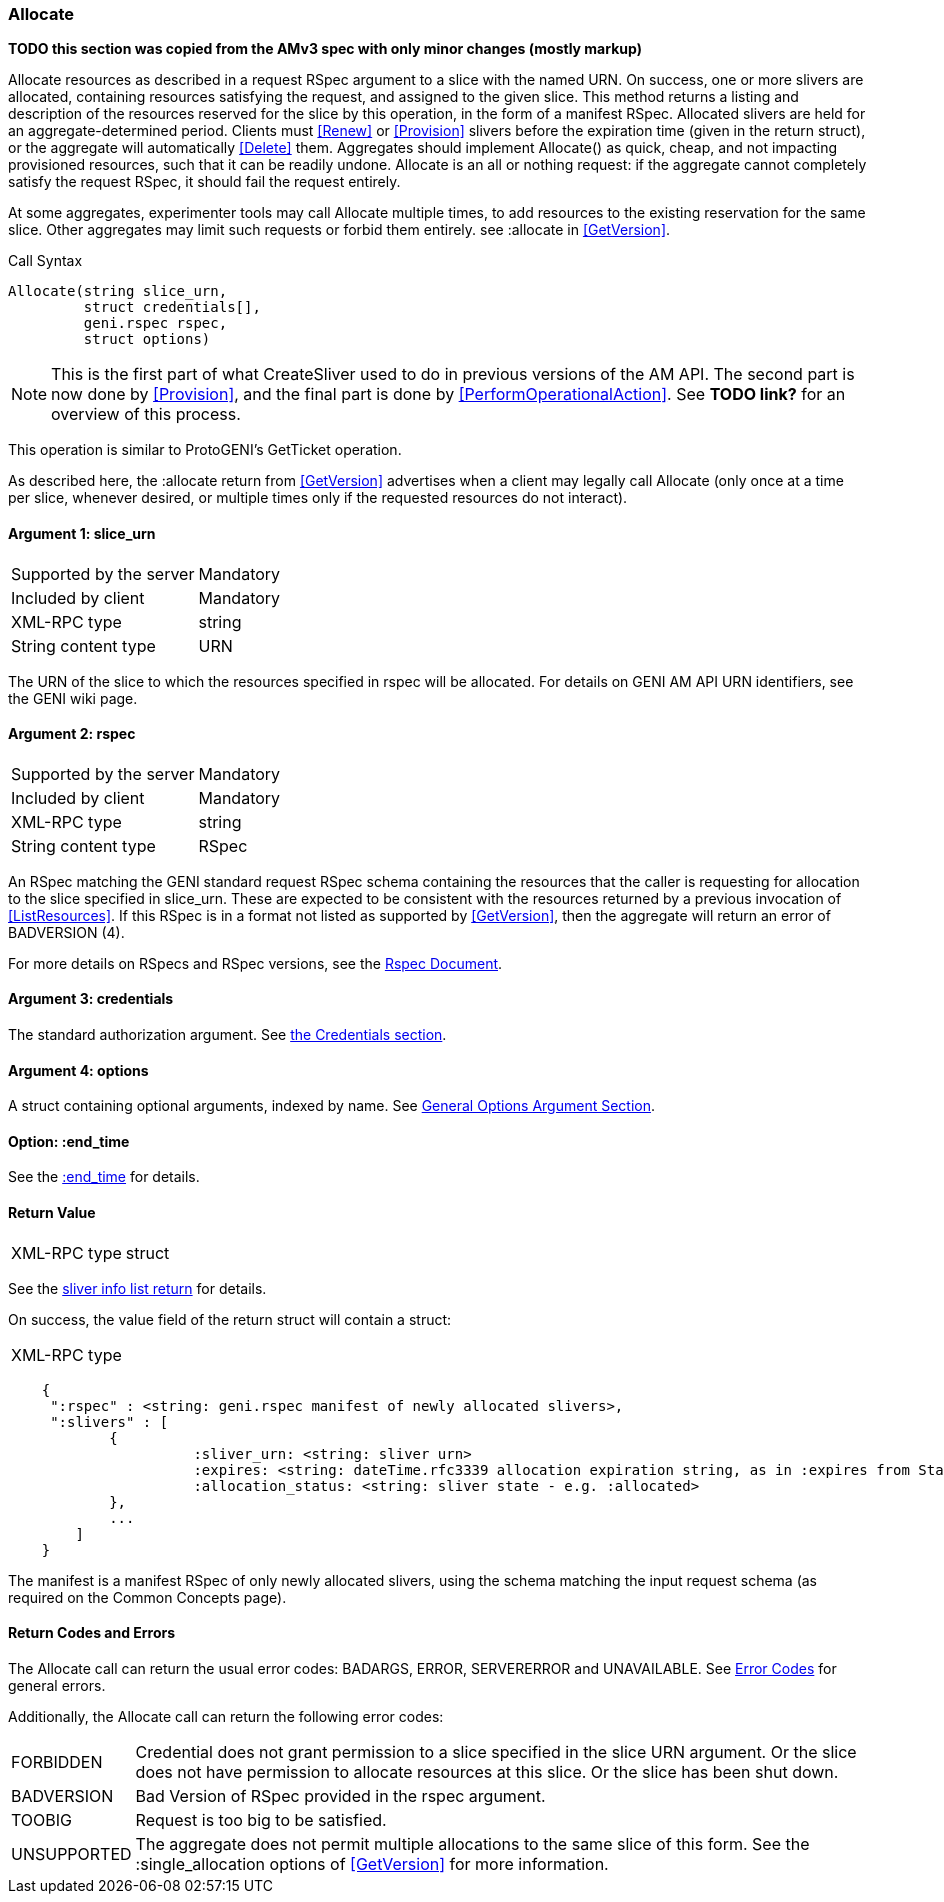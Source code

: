 [[Allocate]]
=== Allocate

*TODO this section was copied from the AMv3 spec with only minor changes (mostly markup)*

Allocate resources as described in a request RSpec argument to a slice with the named URN. On success, one or more slivers are allocated, containing resources satisfying the request, and assigned to the given slice. This method returns a listing and description of the resources reserved for the slice by this operation, in the form of a manifest RSpec. Allocated slivers are held for an aggregate-determined period. Clients must <<Renew>> or <<Provision>> slivers before the expiration time (given in the return struct), or the aggregate will automatically <<Delete>> them. Aggregates should implement Allocate() as quick, cheap, and not impacting provisioned resources, such that it can be readily undone. Allocate is an all or nothing request: if the aggregate cannot completely satisfy the request RSpec, it should fail the request entirely.

At some aggregates, experimenter tools may call Allocate multiple times, to add resources to the existing reservation for the same slice. Other aggregates may limit such requests or forbid them entirely. see +:allocate+ in <<GetVersion>>.

.Call Syntax
[source]
----------------
Allocate(string slice_urn,
         struct credentials[],
         geni.rspec rspec,
         struct options)
----------------

NOTE: This is the first part of what CreateSliver used to do in previous versions of the AM API. The second part is now done by <<Provision>>, and the final part is done by <<PerformOperationalAction>>. See *TODO link?* for an overview of this process.

This operation is similar to ProtoGENI's  GetTicket operation.

As described here, the :allocate return from <<GetVersion>> advertises when a client may legally call Allocate (only once at a time per slice, whenever desired, or multiple times only if the requested resources do not interact).

==== Argument 1: +slice_urn+

***********************************
[horizontal]
Supported by the server:: Mandatory
Included by client:: Mandatory
XML-RPC type::  +string+
String content type::  URN
***********************************

The URN of the slice to which the resources specified in rspec will be allocated. For details on GENI AM API URN identifiers, see the GENI wiki page.

==== Argument 2: +rspec+

***********************************
[horizontal]
Supported by the server:: Mandatory
Included by client:: Mandatory
XML-RPC type::  +string+
String content type::  RSpec
***********************************

An RSpec matching the  GENI standard request RSpec schema containing the resources that the caller is requesting for allocation to the slice specified in slice_urn. These are expected to be consistent with the resources returned by a previous invocation of <<ListResources>>. If this RSpec is in a format not listed as supported by <<GetVersion>>, then the aggregate will return an error of +BADVERSION (4)+.

For more details on RSpecs and RSpec versions, see the link:rspec.html[Rspec Document].

==== Argument 3: +credentials+

The standard authorization argument. See <<CommonArgumentCredentials, the Credentials section>>.

==== Argument 4:  +options+

A struct containing optional arguments, indexed by name. See <<OptionsArgument,General Options Argument Section>>.

==== Option: +:end_time+

See the <<CommonOptionEndTime, +:end_time+>> for details.

==== Return Value 

***********************************
[horizontal]
XML-RPC type:: +struct+
***********************************

See the <<CommonReturnSliverInfoList, sliver info list return>> for details.

On success, the value field of the return struct will contain a struct:
***********************************
[horizontal]
XML-RPC type::
[source]
    {
     ":rspec" : <string: geni.rspec manifest of newly allocated slivers>,
     ":slivers" : [
            {
                      :sliver_urn: <string: sliver urn>
                      :expires: <string: dateTime.rfc3339 allocation expiration string, as in :expires from Status>,
                      :allocation_status: <string: sliver state - e.g. :allocated>
            },
            ...
        ]
    }
***********************************

The manifest is a manifest RSpec of only newly allocated slivers, using the schema matching the input request schema (as required on the Common Concepts page).


==== Return Codes and Errors

The +Allocate+ call can return the usual error codes: BADARGS, ERROR, SERVERERROR and UNAVAILABLE. See <<ErrorCodes,Error Codes>> for general errors.

Additionally, the +Allocate+ call can return the following error codes:
[horizontal]
FORBIDDEN:: Credential does not grant permission to a slice specified in the slice URN argument. Or the slice does not have permission to allocate resources at this slice. Or the slice has been shut down.
BADVERSION:: Bad Version of RSpec provided in the rspec argument.
TOOBIG:: Request is too big to be satisfied.
UNSUPPORTED:: The aggregate does not permit multiple allocations to the same slice of this form. See the +:single_allocation+ options of <<GetVersion>> for more information.

